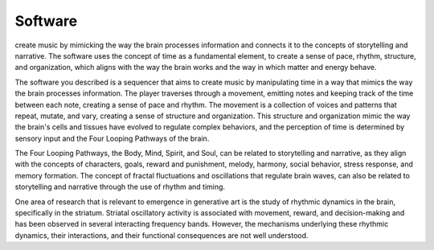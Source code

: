 Software
========

create music by mimicking the way the brain processes information and connects it to the concepts of storytelling and narrative. The software uses the concept of time as a fundamental element, to create a sense of pace, rhythm, structure, and organization, which aligns with the way the brain works and the way in which matter and energy behave.

The software you described is a sequencer that aims to create music by manipulating time in a way that mimics the way the brain processes information. The player traverses through a movement, emitting notes and keeping track of the time between each note, creating a sense of pace and rhythm. The movement is a collection of voices and patterns that repeat, mutate, and vary, creating a sense of structure and organization. This structure and organization mimic the way the brain's cells and tissues have evolved to regulate complex behaviors, and the perception of time is determined by sensory input and the Four Looping Pathways of the brain.

The Four Looping Pathways, the Body, Mind, Spirit, and Soul, can be related to storytelling and narrative, as they align with the concepts of characters, goals, reward and punishment, melody, harmony, social behavior, stress response, and memory formation. The concept of fractal fluctuations and oscillations that regulate brain waves, can also be related to storytelling and narrative through the use of rhythm and timing.

One area of research that is relevant to emergence in generative art is the study of rhythmic dynamics in the brain, specifically in the striatum. Striatal oscillatory activity is associated with movement, reward, and decision-making and has been observed in several interacting frequency bands. However, the mechanisms underlying these rhythmic dynamics, their interactions, and their functional consequences are not well understood.
